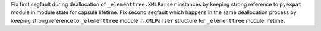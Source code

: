 Fix first segfault during deallocation of ``_elementtree.XMLParser`` instances by keeping strong reference
to ``pyexpat`` module in module state for capsule lifetime.
Fix second segfault which happens in the same deallocation process  by keeping strong reference
to ``_elementtree`` module in ``XMLParser`` structure for ``_elementtree`` module lifetime.